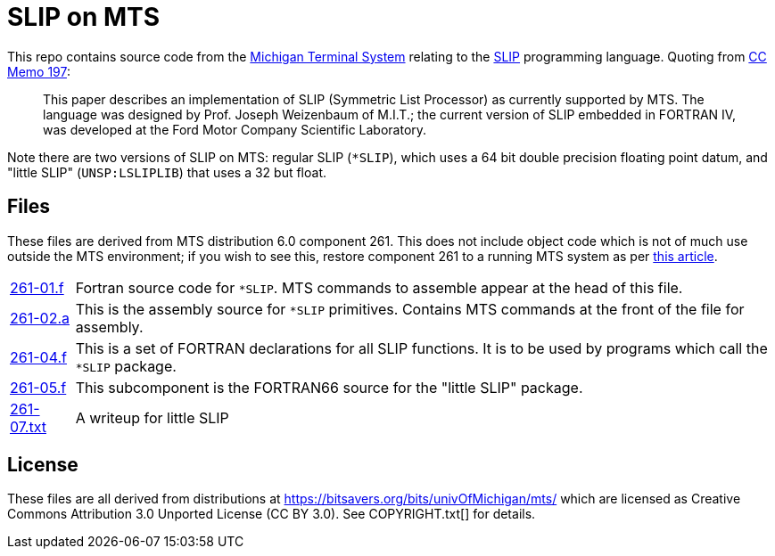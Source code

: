 = SLIP on MTS

This repo contains source code from the
https://en.wikipedia.org/wiki/Michigan_Terminal_System[Michigan
Terminal System] relating to the
https://en.wikipedia.org/wiki/SLIP_(programming_language)[SLIP]
programming language. Quoting from
https://babel.hathitrust.org/cgi/pt?id=mdp.39015026567852&seq=281[CC
Memo 197]:

[quote]
This paper describes an implementation of SLIP (Symmetric List
Processor) as currently supported by MTS. The language was designed by
Prof. Joseph Weizenbaum of M.I.T.; the current version of SLIP
embedded in FORTRAN IV, was developed at the Ford Motor Company
Scientific Laboratory.

Note there are two versions of SLIP on MTS: regular SLIP (`*SLIP`),
which uses a 64 bit double precision floating point datum, and "little
SLIP" (`UNSP:LSLIPLIB`) that uses a 32 but float.

== Files

These files are derived from MTS distribution 6.0 component 261. This
does not include object code which is not of much use outside the MTS
environment; if you wish to see this, restore component 261 to a
running MTS system as per
https://try-mts.com/restoring-files-from-tapes/[this article].

[horizontal]
link:261-01.f[]:: Fortran source code for `*SLIP`. MTS commands to
assemble appear at the head of this file.
link:261-02.a[]:: This is the assembly source for `*SLIP` primitives.
Contains MTS commands at the front of the file for assembly.
link:261-04.f[]:: This is a set of FORTRAN declarations for all SLIP functions.  It is to be used by programs which call the `*SLIP` package.
link:261-05.f[]:: This subcomponent is the FORTRAN66 source for the
"little SLIP" package.
link:261-07.txt[]:: A writeup for little SLIP

== License

These files are all derived from distributions at
https://bitsavers.org/bits/univOfMichigan/mts/ which are licensed as
Creative Commons Attribution 3.0 Unported License (CC BY 3.0). See
COPYRIGHT.txt[] for details.
